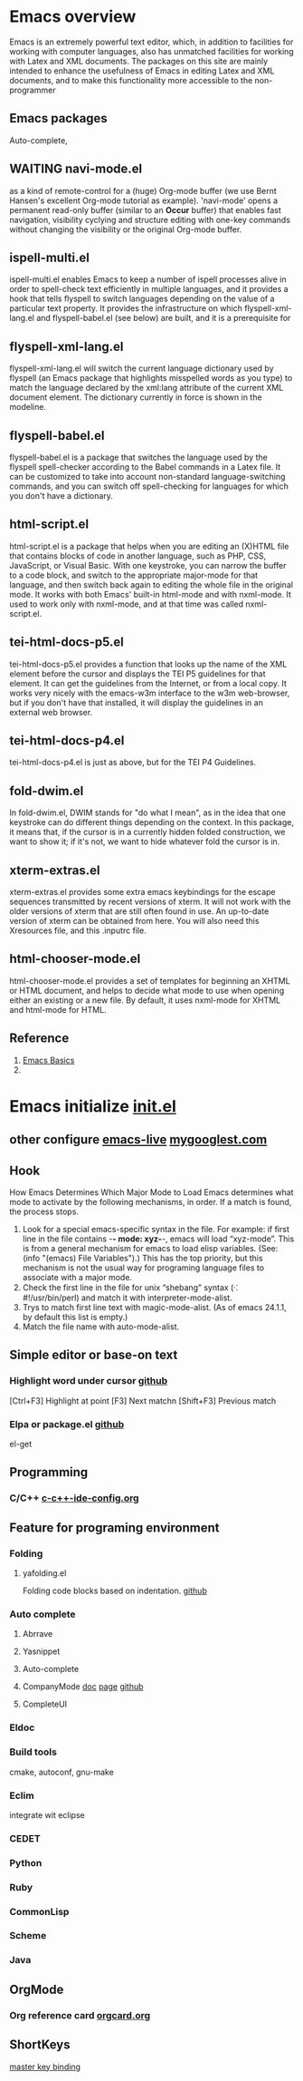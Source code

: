 #+startup: showstars

* Emacs overview
  Emacs is an extremely powerful text editor, which, in addition to facilities for working with computer languages, also has unmatched facilities for working with Latex and XML documents.
  The packages on this site are mainly intended to enhance the usefulness of Emacs in editing Latex and XML documents, and to make this functionality more accessible to the non-programmer
** Emacs packages
   Auto-complete,
** WAITING navi-mode.el 
   as a kind of remote-control for a (huge) Org-mode buffer (we use Bernt Hansen's excellent Org-mode tutorial as example). 'navi-mode' opens a permanent read-only buffer (similar to an *Occur* buffer) that enables fast navigation, visibility cyclying and structure editing with one-key commands without changing the visibility or the original Org-mode buffer.
** ispell-multi.el
   ispell-multi.el enables Emacs to keep a number of ispell processes alive in order to spell-check text efficiently in multiple languages, and it provides a hook that tells flyspell to switch languages depending on the value of a particular text property.
   It provides the infrastructure on which flyspell-xml-lang.el and flyspell-babel.el (see below) are built, and it is a prerequisite for
** flyspell-xml-lang.el
   flyspell-xml-lang.el will switch the current language dictionary used by flyspell (an Emacs package that highlights misspelled words as you type) to match the language declared by the xml:lang attribute of the current XML document element. The dictionary currently in force is shown in the modeline.
** flyspell-babel.el
   flyspell-babel.el is a package that switches the language used by the flyspell spell-checker according to the Babel commands in a Latex file. It can be customized to take into account non-standard language-switching commands, and you can switch off spell-checking for languages for which you don't have a dictionary.
** html-script.el
   html-script.el is a package that helps when you are editing an (X)HTML file that contains blocks of code in another language, such as PHP, CSS, JavaScript, or Visual Basic. With one keystroke, you can narrow the buffer to a code block, and switch to the appropriate major-mode for that language, and then switch back again to editing the whole file in the original mode. It works with both Emacs' built-in html-mode and with nxml-mode. It used to work only with nxml-mode, and at that time was called nxml-script.el.
** tei-html-docs-p5.el
   tei-html-docs-p5.el provides a function that looks up the name of the XML element before the cursor and displays the TEI P5 guidelines for that element. It can get the guidelines from the Internet, or from a local copy. It works very nicely with the emacs-w3m interface to the w3m web-browser, but if you don't have that installed, it will display the guidelines in an external web browser.
** tei-html-docs-p4.el
   tei-html-docs-p4.el is just as above, but for the TEI P4 Guidelines.
** fold-dwim.el
   In fold-dwim.el, DWIM stands for "do what I mean", as in the idea that one keystroke can do different things depending on the context. In this package, it means that, if the cursor is in a currently hidden folded construction, we want to show it; if it's not, we want to hide whatever fold the cursor is in.
** xterm-extras.el
   xterm-extras.el provides some extra emacs keybindings for the escape sequences transmitted by recent versions of xterm. It will not work with the older versions of xterm that are still often found in use. An up-to-date version of xterm can be obtained from here. You will also need this Xresources file, and this .inputrc file.
** html-chooser-mode.el
   html-chooser-mode.el provides a set of templates for beginning an XHTML or HTML document, and helps to decide what mode to use when opening either an existing or a new file. By default, it uses nxml-mode for XHTML and html-mode for HTML.
** Reference
   1) [[http://interlinked.org/tutorials/emacs.html][Emacs Basics]]
   2) 
* Emacs initialize [[file:~/.emacs.d/init.el][init.el]] 
** other configure [[https://github.com/overtone/emacs-live][emacs-live]] [[http://www.mygooglest.com/fni/dot-emacs.html][mygooglest.com]]
** Hook
How Emacs Determines Which Major Mode to Load
Emacs determines what mode to activate by the following mechanisms, in order. If a match is found, the process stops.

1. Look for a special emacs-specific syntax in the file. For example: if first line in the file contains -*- mode: xyz-*-, emacs will load “xyz-mode”. This is from a general mechanism for emacs to load elisp variables. (See: (info "(emacs) File Variables").) This has the top priority, but this mechanism is not the usual way for programing language files to associate with a major mode.
2. Check the first line in the file for unix “shebang” syntax (⁖ #!/usr/bin/perl) and match it with interpreter-mode-alist.
3. Trys to match first line text with magic-mode-alist. (As of emacs 24.1.1, by default this list is empty.)
4. Match the file name with auto-mode-alist.
   
** Simple editor or base-on text
*** Highlight word under cursor [[https://github.com/nschum/highlight-symbol.el][github]]
    [Ctrl+F3] Highlight at point
    [F3] Next matchn
    [Shift+F3] Previous match
*** Elpa or package.el [[https://github.com/milkypostman/melpa][github]]
    el-get
** Programming
*** C/C++ [[file:~/.emacs.d/baoduy/c-c%2B%2B-ide-config.el][c-c++-ide-config.org]]
** Feature for programing environment
*** Folding
**** yafolding.el
Folding code blocks based on indentation. [[https://github.com/zenozeng/yafolding.el][github]]
*** Auto complete
**** Abrrave
**** Yasnippet
**** Auto-complete
**** CompanyMode [[http://www.emacswiki.org/emacs/AutoComplete][doc]] [[http://cx4a.org/software/auto-complete/][page]] [[https://github.com/auto-complete/auto-complete][github]]

**** CompleteUI

*** Eldoc
*** Build tools
    cmake, autoconf, gnu-make
*** Eclim
    integrate wit eclipse
*** CEDET
*** Python
*** Ruby
*** CommonLisp
*** Scheme
*** Java
** OrgMode
*** Org reference card [[file:orgcard.org][orgcard.org]]
** ShortKeys
   [[http://www.masteringemacs.org/articles/2011/02/08/mastering-key-bindings-emacs/][master key binding]]
   

